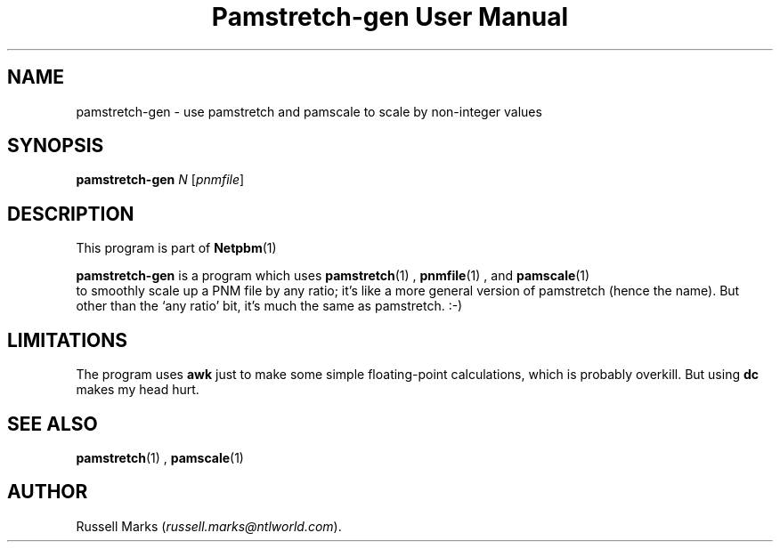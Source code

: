 \
.\" This man page was generated by the Netpbm tool 'makeman' from HTML source.
.\" Do not hand-hack it!  If you have bug fixes or improvements, please find
.\" the corresponding HTML page on the Netpbm website, generate a patch
.\" against that, and send it to the Netpbm maintainer.
.TH "Pamstretch-gen User Manual" 0 "10 April 2000" "netpbm documentation"

.UN lbAB
.SH NAME

pamstretch-gen - use pamstretch and pamscale to scale by non-integer values

.UN lbAC
.SH SYNOPSIS

\fBpamstretch-gen\fP \fIN\fP [\fIpnmfile\fP]

.UN lbAD
.SH DESCRIPTION
.PP
This program is part of
.BR Netpbm (1)
.

\fBpamstretch-gen\fP is a program which uses
.BR pamstretch (1)
,
.BR pnmfile (1)
, and
.BR pamscale (1)
 to smoothly scale up a PNM file
by any ratio; it's like a more general version of pamstretch (hence
the name). But other than the `any ratio' bit, it's much the same as
pamstretch. :-)


.UN lbAE
.SH LIMITATIONS

The program uses \fBawk\fP just to make some simple floating-point
calculations, which is probably overkill.  But using \fBdc\fP makes
my head hurt.

.UN lbAF
.SH SEE ALSO
.BR pamstretch (1)
,
.BR pamscale (1)


.UN lbAG
.SH AUTHOR

Russell Marks (\fIrussell.marks@ntlworld.com\fP).

